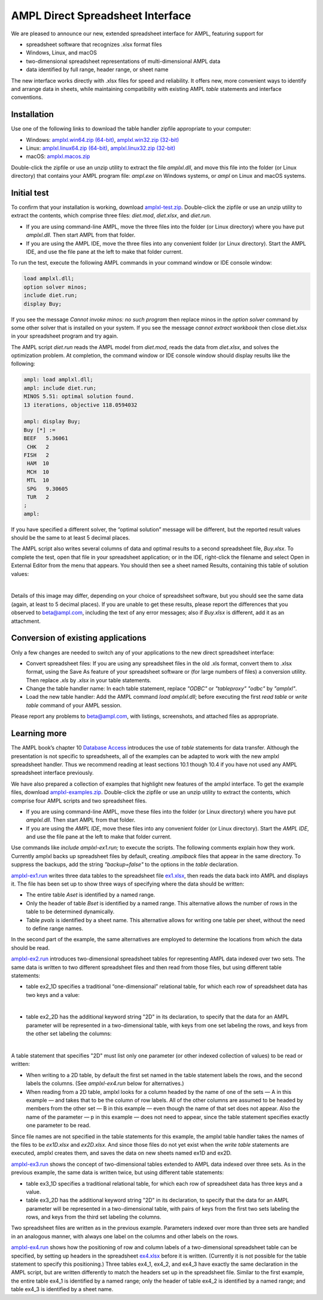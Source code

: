 .. _amplxl:

AMPL Direct Spreadsheet Interface
=================================

We are pleased to announce our new, extended spreadsheet interface for AMPL, featuring support for

* spreadsheet software that recognizes .xlsx format files
* Windows, Linux, and macOS
* two-dimensional spreadsheet representations of multi-dimensional AMPL data
* data identified by full range, header range, or sheet name

The new interface works directly with .xlsx files for speed and reliability. It offers new, more convenient ways to identify and arrange data in sheets, while maintaining compatibility with existing AMPL `table` statements and interface conventions.

Installation
------------

Use one of the following links to download the table handler zipfile appropriate to your computer:

* Windows: `amplxl.win64.zip (64-bit) <https://ampl.com/dl/amplxl/amplxl.win64.zip>`_, `amplxl.win32.zip (32-bit) <https://ampl.com/dl/amplxl/amplxl.win32.zip>`_
* Linux: `amplxl.linux64.zip (64-bit) <https://ampl.com/dl/amplxl/amplxl.linux64.zip>`_, `amplxl.linux32.zip (32-bit) <https://ampl.com/dl/amplxl/amplxl.linux32.zip>`_
* macOS: `amplxl.macos.zip <https://ampl.com/dl/amplxl/amplxl.macos.zip>`_

Double-click the zipfile or use an unzip utility to extract the file `amplxl.dll`, and move this file into the folder (or Linux directory) that contains your AMPL program file: `ampl.exe` on Windows systems, or `ampl` on Linux and macOS systems.

Initial test
------------

To confirm that your installation is working, download `amplxl-test.zip <https://ampl.com/dl/amplxl/amplxl-test.zip>`_. Double-click the zipfile or use an unzip utility to extract the contents, which comprise three files: `diet.mod`, `diet.xlsx`, and `diet.run`.

* If you are using command-line AMPL, move the three files into the folder (or Linux directory) where you have put `amplxl.dll`. Then start AMPL from that folder.
* If you are using the AMPL IDE, move the three files into any convenient folder (or Linux directory). Start the AMPL IDE, and use the file pane at the left to make that folder current.

To run the test, execute the following AMPL commands in your command window or IDE console window:

.. code-block:: ampl

	load amplxl.dll;
	option solver minos;
	include diet.run;
	display Buy;

If you see the message `Cannot invoke minos: no such program` then replace minos in the `option solver` command by some other solver that is installed on your system. If you see the message `cannot extract workbook` then close diet.xlsx in your spreadsheet program and try again.

The AMPL script `diet.run` reads the AMPL model from `diet.mod`, reads the data from `diet.xlsx`, and solves the optimization problem. At completion, the command window or IDE console window should display results like the following:

.. code-block:: ampl

	ampl: load amplxl.dll;
	ampl: include diet.run;
	MINOS 5.51: optimal solution found.
	13 iterations, objective 118.0594032

	ampl: display Buy;
	Buy [*] :=
	BEEF   5.36061
	 CHK   2
	FISH   2
	 HAM  10
	 MCH  10
	 MTL  10
	 SPG   9.30605
	 TUR   2
	;
	ampl:

If you have specified a different solver, the “optimal solution” message will be different, but the reported result values should be the same to at least 5 decimal places.

The AMPL script also writes several columns of data and optimal results to a second spreadsheet file, `Buy.xlsx`. To complete the test, open that file in your spreadsheet application; or in the IDE, right-click the filename and select Open in External Editor from the menu that appears. You should then see a sheet named Results, containing this table of solution values:

.. image:: Buy.png
|

Details of this image may differ, depending on your choice of spreadsheet software, but you should see the same data (again, at least to 5 decimal places). If you are unable to get these results, please report the differences that you observed to beta@ampl.com, including the text of any error messages; also if `Buy.xlsx` is different, add it as an attachment.

Conversion of existing applications
-----------------------------------

Only a few changes are needed to switch any of your applications to the new direct spreadsheet interface:

* Convert spreadsheet files: If you are using any spreadsheet files in the old .xls format, convert them to .xlsx format, using the Save As feature of your spreadsheet software or (for large numbers of files) a conversion utility. Then replace `.xls` by `.xlsx` in your table statements.
* Change the table handler name: In each table statement, replace `"ODBC"` or `"tableproxy" "odbc"` by `"amplxl"`.
* Load the new table handler: Add the AMPL command `load amplxl.dll`; before executing the first *read table* or *write table* command of your AMPL session.

Please report any problems to beta@ampl.com, with listings, screenshots, and attached files as appropriate.

Learning more
-------------

The AMPL book’s chapter 10 `Database Access <https://ampl.com/BOOK/CHAPTERS/13-tables.pdf>`_ introduces the use of *table* statements for data transfer. Although the presentation is not specific to spreadsheets, all of the examples can be adapted to work with the new amplxl spreadsheet handler. Thus we recommend reading at least sections 10.1 though 10.4 if you have not used any AMPL spreadsheet interface previously.

We have also prepared a collection of examples that highlight new features of the amplxl interface. To get the example files, download `amplxl-examples.zip <https://ampl.com/dl/amplxl/amplxl-examples.zip>`_. Double-click the zipfile or use an unzip utility to extract the contents, which comprise four AMPL scripts and two spreadsheet files.

* If you are using command-line AMPL, move these files into the folder (or Linux directory) where you have put `amplxl.dll`. Then start AMPL from that folder.
* If you are using the *AMPL IDE*, move these files into any convenient folder (or Linux directory). Start the *AMPL IDE*, and use the file pane at the left to make that folder current.

Use commands like `include amplxl-ex1.run;` to execute the scripts. The following comments explain how they work. Currently amplxl backs up spreadsheet files by default, creating *.amplback* files that appear in the same directory. To suppress the backups, add the string *"backup=false"* to the options in the *table* declaration.

`amplxl-ex1.run <https://ampl.com/dl/amplxl/examples/amplxl-ex1.run>`_ writes three data tables to the spreadsheet file `ex1.xlsx <https://ampl.com/dl/amplxl/examples/ex1.xlsx>`_, then reads the data back into AMPL and displays it. The file has been set up to show three ways of specifying where the data should be written:

* The entire table *Aset* is identified by a named range.
* Only the header of table *Bset* is identified by a named range. This alternative allows the number of rows in the table to be determined dynamically.
* Table *pvals* is identified by a sheet name. This alternative allows for writing one table per sheet, without the need to define range names.

In the second part of the example, the same alternatives are employed to determine the locations from which the data should be read.

`amplxl-ex2.run <https://ampl.com/dl/amplxl/examples/amplxl-ex2.run>`_ introduces two-dimensional spreadsheet tables for representing AMPL data indexed over two sets. The same data is written to two different spreadsheet files and then read from those files, but using different table statements:

* table ex2_1D specifies a traditional “one-dimensional” relational table, for which each row of spreadsheet data has two keys and a value:

  .. image:: ex2_1D.png
  |

* table ex2_2D has the additional keyword string "2D" in its declaration, to specify that the data for an AMPL parameter will be represented in a two-dimensional table, with keys from one set labeling the rows, and keys from the other set labeling the columns:

  .. image:: ex2_2D.png
  |

A table statement that specifies "2D" must list only one parameter (or other indexed collection of values) to be read or written:

* When writing to a 2D table, by default the first set named in the table statement labels the rows, and the second labels the columns. (See `amplxl-ex4.run` below for alternatives.)
* When reading from a 2D table, amplxl looks for a column headed by the name of one of the sets — A in this example — and takes that to be the column of row labels. All of the other columns are assumed to be headed by members from the other set — B in this example — even though the name of that set does not appear. Also the name of the parameter — p in this example — does not need to appear, since the table statement specifies exactly one parameter to be read.

Since file names are not specified in the table statements for this example, the amplxl table handler takes the names of the files to be `ex1D.xlsx` and `ex2D.xlsx`. And since those files do not yet exist when the *write table* statements are executed, amplxl creates them, and saves the data on new sheets named ex1D and ex2D.

`amplxl-ex3.run <https://ampl.com/dl/amplxl/examples/amplxl-ex3.run>`_ shows the concept of two-dimensional tables extended to AMPL data indexed over three sets. As in the previous example, the same data is written twice, but using different table statements:

* table ex3_1D specifies a traditional relational table, for which each row of spreadsheet data has three keys and a value.
* table ex3_2D has the additional keyword string "2D" in its declaration, to specify that the data for an AMPL parameter will be represented in a two-dimensional table, with pairs of keys from the first two sets labeling the rows, and keys from the third set labeling the columns.

Two spreadsheet files are written as in the previous example. Parameters indexed over more than three sets are handled in an analogous manner, with always one label on the columns and other labels on the rows.

`amplxl-ex4.run <https://ampl.com/dl/amplxl/examples/amplxl-ex4.run>`_ shows how the positioning of row and column labels of a two-dimensional spreadsheet table can be specified, by setting up headers in the spreadsheet `ex4.xlsx <https://ampl.com/dl/amplxl/examples/ex4.xlsx>`_ before it is written. (Currently it is not possible for the table statement to specify this positioning.) Three tables ex4_1, ex4_2, and ex4_3 have exactly the same declaration in the AMPL script, but are written differently to match the headers set up in the spreadsheet file. Similar to the first example, the entire table ex4_1 is identified by a named range; only the header of table ex4_2 is identified by a named range; and table ex4_3 is identified by a sheet name.
